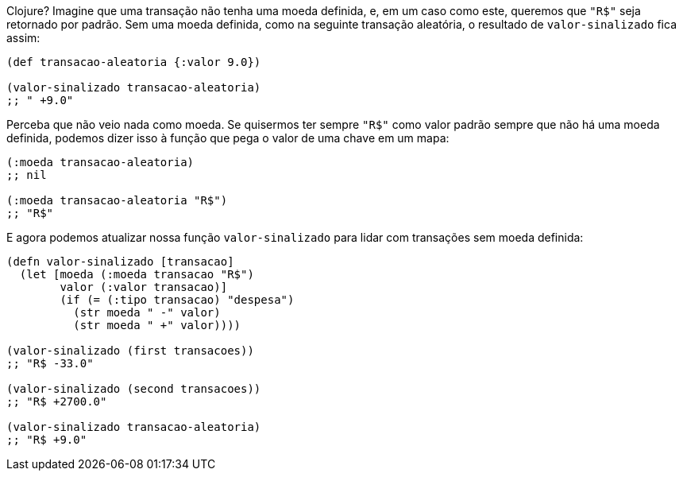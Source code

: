 Clojure?  Imagine  que  uma  transação  não  tenha  uma  moeda
definida,  e,  em  um  caso  como  este,  queremos  que   `"R$"`   seja
retornado por padrão. Sem uma moeda definida, como na seguinte
transação aleatória, o resultado de  `valor-sinalizado`  fica assim:

```
(def transacao-aleatoria {:valor 9.0})

(valor-sinalizado transacao-aleatoria)
;; " +9.0"
```

Perceba  que  não  veio  nada  como  moeda.  Se  quisermos  ter
sempre  `"R$"`  como valor padrão sempre que não há uma moeda
definida,  podemos  dizer  isso  à  função  que  pega  o  valor  de  uma
chave em um mapa:

```
(:moeda transacao-aleatoria)
;; nil

(:moeda transacao-aleatoria "R$")
;; "R$"
```

E agora podemos atualizar nossa função  `valor-sinalizado` 
para lidar com transações sem moeda definida:

```
(defn valor-sinalizado [transacao]
  (let [moeda (:moeda transacao "R$")
        valor (:valor transacao)]
        (if (= (:tipo transacao) "despesa")
          (str moeda " -" valor)
          (str moeda " +" valor))))

(valor-sinalizado (first transacoes))
;; "R$ -33.0"

(valor-sinalizado (second transacoes))
;; "R$ +2700.0"

(valor-sinalizado transacao-aleatoria)
;; "R$ +9.0"
```